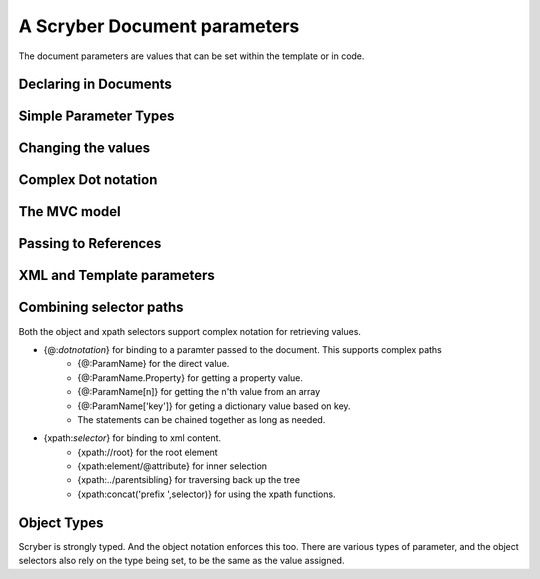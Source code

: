 ================================
A Scryber Document parameters
================================

The document parameters are values that can be set within the template or in code.

Declaring in Documents
======================

Simple Parameter Types
======================

Changing the values
===================


Complex Dot notation
====================



The MVC model
=============




Passing to References
=====================


XML and Template parameters
===========================

Combining selector paths
========================

Both the object and xpath selectors support complex notation for retrieving values.


* {@:*dotnotation*} for binding to a paramter passed to the document. This supports complex paths
    * {@:ParamName} for the direct value.
    * {@:ParamName.Property} for getting a property value.
    * {@:ParamName[n]} for getting the n'th value from an array
    * {@:ParamName['key']} for geting a dictionary value based on key.
    * The statements can be chained together as long as needed.
* {xpath:*selector*} for binding to xml content.
    * {xpath://root} for the root element
    * {xpath:element/@attribute} for inner selection
    * {xpath:../parentsibling} for traversing back up the tree
    * {xpath:concat('prefix ',selector)} for using the xpath functions.

Object Types
============

Scryber is strongly typed. And the object notation enforces this too. There are various types of parameter, and the object selectors 
also rely on the type being set, to be the same as the value assigned.



